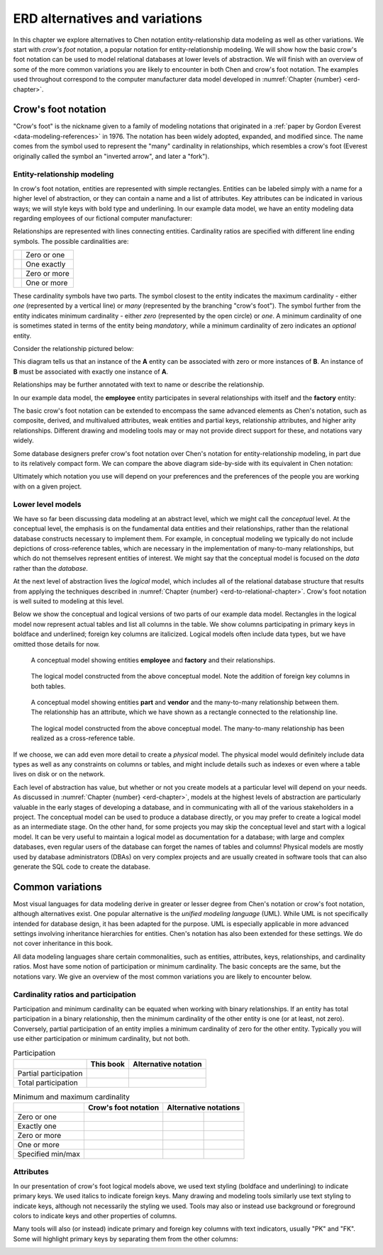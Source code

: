 .. _other-notations-chapter:

===============================
ERD alternatives and variations
===============================

In this chapter we explore alternatives to Chen notation entity-relationship data modeling as well as other variations.  We start with *crow's foot* notation, a popular notation for entity-relationship modeling.  We will show how the basic crow's foot notation can be used to model relational databases at lower levels of abstraction.  We will finish with an overview of some of the more common variations you are likely to encounter in both Chen and crow's foot notation.  The examples used throughout correspond to the computer manufacturer data model developed in :numref:`Chapter {number} <erd-chapter>`.

.. index:: crow's foot notation

Crow's foot notation
::::::::::::::::::::

"Crow's foot" is the nickname given to a family of modeling notations that originated in a :ref:`paper by Gordon Everest <data-modeling-references>` in 1976.  The notation has been widely adopted, expanded, and modified since.  The name comes from the symbol used to represent the "many" cardinality in relationships, which resembles a crow's foot (Everest originally called the symbol an "inverted arrow", and later a "fork").

Entity-relationship modeling
----------------------------

In crow's foot notation, entities are represented with simple rectangles.  Entities can be labeled simply with a name for a higher level of abstraction, or they can contain a name and a list of attributes.  Key attributes can be indicated in various ways; we will style keys with bold type and underlining.  In our example data model, we have an entity modeling data regarding employees of our fictional computer manufacturer:

.. image:: crows_foot_entity.svg
    :alt: A rectangle with the header "employee" and a list of the attributes of the employee entity; the ID attribute is boldface and underlined

Relationships are represented with lines connecting entities.  Cardinality ratios are specified with different line ending symbols.  The possible cardinalities are:

.. |cf_zero_or_one| image:: crows_foot_zero_or_one.svg
    :alt: A horizontal line ending in a symbol composed of an open circle and a vertical line

.. |cf_one_exactly| image:: crows_foot_one_exactly.svg
    :alt: A horizontal line ending in a symbol composed of two vertical lines

.. |cf_zero_or_more| image:: crows_foot_zero_or_more.svg
    :alt: A horizontal line ending in a symbol composed of an open circle and three branching lines

.. |cf_one_or_more| image:: crows_foot_one_or_more.svg
    :alt: A horizontal line ending in a symbol composed of a vertical line and three branching lines

=================== ============
|cf_zero_or_one|    Zero or one
|cf_one_exactly|    One exactly
|cf_zero_or_more|   Zero or more
|cf_one_or_more|    One or more
=================== ============

These cardinality symbols have two parts.  The symbol closest to the entity indicates the maximum cardinality - either *one* (represented by a vertical line) or *many* (represented by the branching "crow's foot").  The symbol further from the entity indicates minimum cardinality - either *zero* (represented by the open circle) or *one*.  A minimum cardinality of one is sometimes stated in terms of the entity being *mandatory*, while a minimum cardinality of zero indicates an *optional* entity.

Consider the relationship pictured below:

.. image:: crows_foot_cardinality_example.svg
    :alt: A rectangle labeled "A" connected to a rectangle labeled "B"; the connector on the A side is the "one exactly" connector, while the connector on the "B" side is the "zero or more" connector

This diagram tells us that an instance of the **A** entity can be associated with zero or more instances of **B**.  An instance of **B** must be associated with exactly one instance of **A**.

Relationships may be further annotated with text to name or describe the relationship.

In our example data model, the **employee** entity participates in several relationships with itself and the **factory** entity:

.. image:: crows_foot_relationships.svg
    :alt: Entities employee and factory and their relationships; the employee entity has attributes ID (key), name, position, pay rate, and pay type; the factory entity has the key attribute city; the relationships are the many-to-one (optional on both sides) relationship between employee and factory labeled "works at", the one-to-one (exactly one on the employee side) relationship between employee and factory labeled "manages", and the many-to-one (optional on both sides) relationship between employee and itself labeled "supervises".

The basic crow's foot notation can be extended to encompass the same advanced elements as Chen's notation, such as composite, derived, and multivalued attributes, weak entities and partial keys, relationship attributes, and higher arity relationships.  Different drawing and modeling tools may or may not provide direct support for these, and notations vary widely.

Some database designers prefer crow's foot notation over Chen's notation for entity-relationship modeling, in part due to its relatively compact form.  We can compare the above diagram side-by-side with its equivalent in Chen notation:

.. image:: comparison.svg
    :alt: Side-by-side diagrams in crow's foot and Chen's notation showing the employee and factory entities and their attributes and relationships

Ultimately which notation you use will depend on your preferences and the preferences of the people you are working with on a given project.

.. index:: logical model, physical model

Lower level models
------------------

We have so far been discussing data modeling at an abstract level, which we might call the *conceptual* level.  At the conceptual level, the emphasis is on the fundamental data entities and their relationships, rather than the relational database constructs necessary to implement them.  For example, in conceptual modeling we typically do not include depictions of cross-reference tables, which are necessary in the implementation of many-to-many relationships, but which do not themselves represent entities of interest.  We might say that the conceptual model is focused on the *data* rather than the *database*.

At the next level of abstraction lives the *logical* model, which includes all of the relational database structure that results from applying the techniques described in :numref:`Chapter {number} <erd-to-relational-chapter>`.  Crow's foot notation is well suited to modeling at this level.

Below we show the conceptual and logical versions of two parts of our example data model.  Rectangles in the logical model now represent actual tables and list all columns in the table.  We show columns participating in primary keys in boldface and underlined; foreign key columns are italicized.  Logical models often include data types, but we have omitted those details for now.

.. figure:: crows_foot_conceptual_1.svg

    A conceptual model showing entities **employee** and **factory** and their relationships.

.. figure:: crows_foot_logical_1.svg

    The logical model constructed from the above conceptual model.  Note the addition of foreign key columns in both tables.

.. figure:: crows_foot_conceptual_2.svg

    A conceptual model showing entities **part** and **vendor** and the many-to-many relationship between them.  The relationship has an attribute, which we have shown as a rectangle connected to the relationship line.

.. figure:: crows_foot_logical_2.svg

    The logical model constructed from the above conceptual model.  The many-to-many relationship has been realized as a cross-reference table.

If we choose, we can add even more detail to create a *physical* model.  The physical model would definitely include data types as well as any constraints on columns or tables, and might include details such as indexes or even where a table lives on disk or on the network.

Each level of abstraction has value, but whether or not you create models at a particular level will depend on your needs.  As discussed in :numref:`Chapter {number} <erd-chapter>`, models at the highest levels of abstraction are particularly valuable in the early stages of developing a database, and in communicating with all of the various stakeholders in a project.  The conceptual model can be used to produce a database directly, or you may prefer to create a logical model as an intermediate stage.  On the other hand, for some projects you may skip the conceptual level and start with a logical model.  It can be very useful to maintain a logical model as documentation for a database; with large and complex databases, even regular users of the database can forget the names of tables and columns!  Physical models are mostly used by database administrators (DBAs) on very complex projects and are usually created in software tools that can also generate the SQL code to create the database.


Common variations
::::::::::::::::::

.. index:: UML, unified modeling language

Most visual languages for data modeling derive in greater or lesser degree from Chen's notation or crow's foot notation, although alternatives exist.  One popular alternative is the *unified modeling language* (UML).  While UML is not specifically intended for database design, it has been adapted for the purpose.  UML is especially applicable in more advanced settings involving inheritance hierarchies for entities.  Chen's notation has also been extended for these settings.  We do not cover inheritance in this book.

All data modeling languages share certain commonalities, such as entities, attributes, keys, relationships, and cardinality ratios.  Most have some notion of participation or minimum cardinality.  The basic concepts are the same, but the notations vary.  We give an overview of the most common variations you are likely to encounter below.

.. index:: cardinality ratio; alternate notation

Cardinality ratios and participation
------------------------------------

Participation and minimum cardinality can be equated when working with binary relationships.  If an entity has total participation in a binary relationship, then the minimum cardinality of the other entity is one (or at least, not zero).  Conversely, partial participation of an entity implies a minimum cardinality of zero for the other entity.  Typically you will use either participation or minimum cardinality, but not both.

.. |single-line| image:: single_line.svg
    :alt: A single line

.. |double-line| image:: double_line.svg
    :alt: A double line

.. |dotted-line| image:: dotted_line.svg
    :alt: A dashed line

.. table:: Participation

    +-----------------------+----------------------------+----------------------------+
    |                       | This book                  |  Alternative notation      |
    +=======================+============================+============================+
    | Partial participation | |single-line|              | |dotted-line|              |
    +-----------------------+----------------------------+----------------------------+
    | Total participation   | |double-line|              | |single-line|              |
    +-----------------------+----------------------------+----------------------------+

.. |zero_or_one_p| image:: zero_or_one_parenthetical.svg
    :alt: A line annotated with "(0,1)" at one end

.. |one_exactly_p| image:: one_exactly_parenthetical.svg
    :alt: A line annotated with "(1,1)" at one end

.. |zero_or_more_p| image:: zero_or_more_parenthetical.svg
    :alt: A line annotated with "(0,N)" at one end

.. |one_or_more_p| image:: one_or_more_parenthetical.svg
    :alt: A line annotated with "(1,N)" at one end

.. |two_or_three_p| image:: two_or_three_parenthetical.svg
    :alt: A line annotated with "(2,3)" at one end

.. |zero_or_one_r| image:: zero_or_one_range.svg
    :alt: A line annotated with "0..1" at one end

.. |one_exactly_r| image:: one_exactly_range.svg
    :alt: A line annotated with "1..1" at one end

.. |zero_or_more_r| image:: zero_or_more_range.svg
    :alt: A line annotated with "0..N" at one end

.. |one_or_more_r| image:: one_or_more_range.svg
    :alt: A line annotated with "1..N" at one end

.. |two_or_three_r| image:: two_or_three_range.svg
    :alt: A line annotated with "2..3" at one end

.. table:: Minimum and maximum cardinality

    +-----------------------+----------------------------------------+---------------------------------------------------------------------------------+
    |                       | Crow's foot notation                   |  Alternative notations                                                          |
    +=======================+========================================+============================================+====================================+
    | Zero or one           | |cf_zero_or_one|                       | |zero_or_one_p|                            | |zero_or_one_r|                    |
    +-----------------------+----------------------------------------+--------------------------------------------+------------------------------------+
    | Exactly one           | |cf_one_exactly|                       | |one_exactly_p|                            | |one_exactly_r|                    |
    +-----------------------+----------------------------------------+--------------------------------------------+------------------------------------+
    | Zero or more          | |cf_zero_or_more|                      | |zero_or_more_p|                           | |zero_or_more_r|                   |
    +-----------------------+----------------------------------------+--------------------------------------------+------------------------------------+
    | One or more           | |cf_one_or_more|                       | |one_or_more_p|                            | |one_or_more_r|                    |
    +-----------------------+----------------------------------------+--------------------------------------------+------------------------------------+
    | Specified min/max     |                                        | |two_or_three_p|                           | |two_or_three_r|                   |
    +-----------------------+----------------------------------------+--------------------------------------------+------------------------------------+


Attributes
----------

In our presentation of crow's foot logical models above, we used text styling (boldface and underlining) to indicate primary keys.  We used italics to indicate foreign keys.  Many drawing and modeling tools similarly use text styling to indicate keys, although not necessarily the styling we used.  Tools may also or instead use background or foreground colors to indicate keys and other properties of columns.

Many tools will also (or instead) indicate primary and foreign key columns with text indicators, usually "PK" and "FK".  Some will highlight primary keys by separating them from the other columns:

.. image:: entity_alternative.svg
    :alt: The entity employee with the primary key attribute labeled with "PK" and with the foreign key attributes labeled with "FK"








